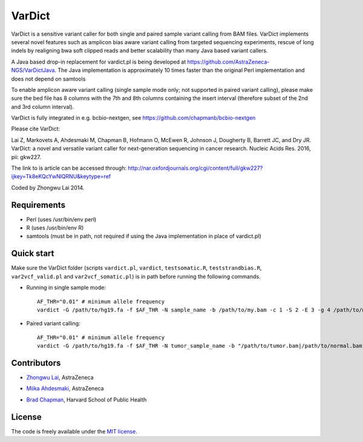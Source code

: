 VarDict
=======

VarDict is a sensitive variant caller for both single and paired sample variant calling from BAM files.
VarDict implements several novel features such as amplicon bias aware variant calling from targeted
sequencing experiments, rescue of long indels by realigning bwa soft clipped reads and better scalability
than many Java based variant callers.

A Java based drop-in replacement for vardict.pl is being developed at https://github.com/AstraZeneca-NGS/VarDictJava. 
The Java implementation is approximately 10 times faster than the original 
Perl implementation and does not depend
on samtools

To enable amplicon aware variant calling (single sample mode only; not supported in paired variant calling),
please make sure the bed file has 8 columns with the 7th and 8th columns containing the insert interval 
(therefore subset of the 2nd and 3rd column interval).

VarDict is fully integrated in e.g. bcbio-nextgen, see https://github.com/chapmanb/bcbio-nextgen

Please cite VarDict:

Lai Z, Markovets A, Ahdesmaki M, Chapman B, Hofmann O, McEwen R, Johnson J, Dougherty B, Barrett JC, and Dry JR.  VarDict: a novel and versatile variant caller for next-generation sequencing in cancer research. Nucleic Acids Res. 2016, pii: gkw227.

The link to is article can be accessed through: http://nar.oxfordjournals.org/cgi/content/full/gkw227?ijkey=Tk8eKQcYwNlQRNU&keytype=ref

Coded by Zhongwu Lai 2014.

Requirements
------------

- Perl (uses /usr/bin/env perl)
- R (uses /usr/bin/env R)
- samtools (must be in path, not required if using the Java implementation in place of vardict.pl)

Quick start
-----------

Make sure the VarDict folder (scripts ``vardict.pl``, ``vardict``, ``testsomatic.R``, ``teststrandbias.R``, ``var2vcf_valid.pl`` and ``var2vcf_somatic.pl``) is in path before running the following commands.

- Running in single sample mode::

         AF_THR="0.01" # minimum allele frequency
         vardict -G /path/to/hg19.fa -f $AF_THR -N sample_name -b /path/to/my.bam -c 1 -S 2 -E 3 -g 4 /path/to/my.bed | teststrandbias.R | var2vcf_valid.pl -N sample_name -E -f $AF_THR


- Paired variant calling::

         AF_THR="0.01" # minimum allele frequency
         vardict -G /path/to/hg19.fa -f $AF_THR -N tumor_sample_name -b "/path/to/tumor.bam|/path/to/normal.bam" -c 1 -S 2 -E 3 -g 4 /path/to/my.bed | testsomatic.R | var2vcf_somatic.pl -N "tumor_sample_name|normal_sample_name" -f $AF_THR


Contributors
------------

- `Zhongwu Lai`_, AstraZeneca
.. _Zhongwu Lai: https://github.com/zhongwulai
- `Miika Ahdesmaki`_, AstraZeneca
.. _Miika Ahdesmaki: https://github.com/mjafin
- `Brad Chapman`_, Harvard School of Public Health
.. _Brad Chapman: https://github.com/chapmanb


License
-------

The code is freely available under the `MIT license`_.

.. _MIT license: http://www.opensource.org/licenses/mit-license.html

